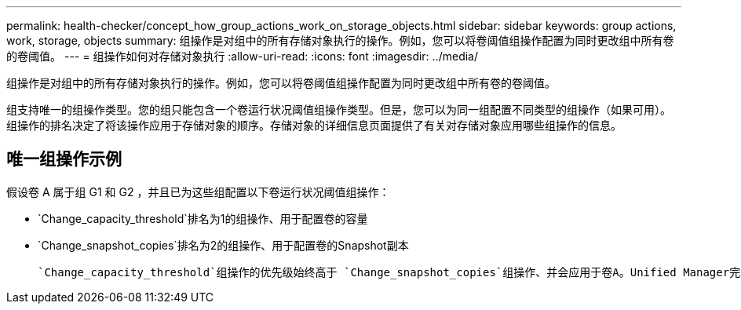 ---
permalink: health-checker/concept_how_group_actions_work_on_storage_objects.html 
sidebar: sidebar 
keywords: group actions, work, storage, objects 
summary: 组操作是对组中的所有存储对象执行的操作。例如，您可以将卷阈值组操作配置为同时更改组中所有卷的卷阈值。 
---
= 组操作如何对存储对象执行
:allow-uri-read: 
:icons: font
:imagesdir: ../media/


[role="lead"]
组操作是对组中的所有存储对象执行的操作。例如，您可以将卷阈值组操作配置为同时更改组中所有卷的卷阈值。

组支持唯一的组操作类型。您的组只能包含一个卷运行状况阈值组操作类型。但是，您可以为同一组配置不同类型的组操作（如果可用）。组操作的排名决定了将该操作应用于存储对象的顺序。存储对象的详细信息页面提供了有关对存储对象应用哪些组操作的信息。



== 唯一组操作示例

假设卷 A 属于组 G1 和 G2 ，并且已为这些组配置以下卷运行状况阈值组操作：

* `Change_capacity_threshold`排名为1的组操作、用于配置卷的容量
* `Change_snapshot_copies`排名为2的组操作、用于配置卷的Snapshot副本


 `Change_capacity_threshold`组操作的优先级始终高于 `Change_snapshot_copies`组操作、并会应用于卷A。Unified Manager完成一个监控周期后、系统会根据组操作重新评估卷A的运行状况阈值相关事件 `Change_capacity_threshold`。您不能为 G1 或 G2 组配置其他卷阈值类型的组操作。
